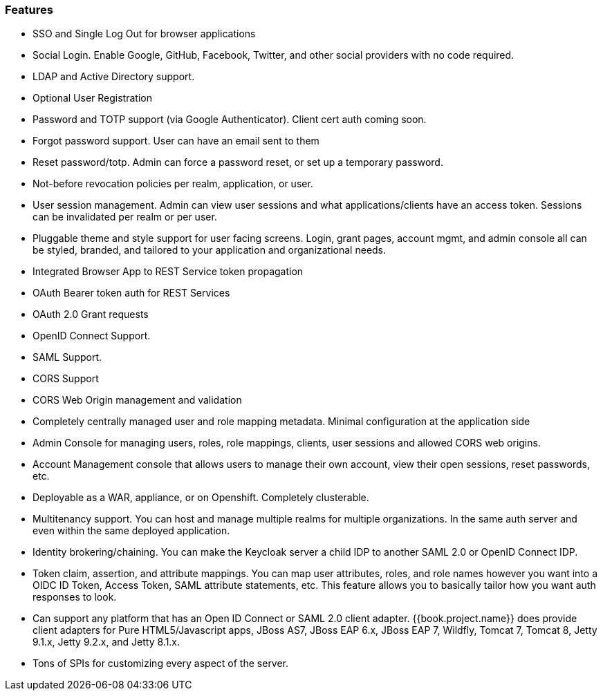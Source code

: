 
=== Features

* SSO and Single Log Out for browser applications
* Social Login.  Enable Google, GitHub, Facebook, Twitter, and other social providers with no code required.
* LDAP and Active Directory support.
* Optional User Registration
* Password and TOTP support (via Google Authenticator).  Client cert auth coming soon.
* Forgot password support.  User can have an email sent to them
* Reset password/totp.  Admin can force a password reset, or set up a temporary password.
* Not-before revocation policies per realm, application, or user.
* User session management.  Admin can view user sessions and what applications/clients have an access token.  Sessions can be invalidated
  per realm or per user.
* Pluggable theme and style support for user facing screens. Login, grant pages, account mgmt, and admin console all
  can be styled, branded, and tailored to your application and organizational needs.
* Integrated Browser App to REST Service token propagation
* OAuth Bearer token auth for REST Services
* OAuth 2.0 Grant requests
* OpenID Connect Support.
* SAML Support.
* CORS Support
* CORS Web Origin management and validation
* Completely centrally managed user and role mapping metadata.  Minimal configuration at the application side
* Admin Console for managing users, roles, role mappings, clients, user sessions and allowed CORS web origins.
* Account Management console that allows users to manage their own account, view their open sessions, reset passwords, etc.
* Deployable as a WAR, appliance, or on Openshift.  Completely clusterable.
* Multitenancy support.  You can host and manage multiple realms for multiple organizations.   In the same auth server
  and even within the same deployed application.
* Identity brokering/chaining.  You can make the Keycloak server a child IDP to another SAML 2.0 or OpenID Connect IDP.
* Token claim, assertion, and attribute mappings.  You can map user attributes, roles, and role names however you want
  into a OIDC ID Token, Access Token, SAML attribute statements, etc.  This feature allows you to basically
  tailor how you want auth responses to look.
* Can support any platform that has an Open ID Connect or SAML 2.0 client adapter.  {{book.project.name}} does provide
  client adapters for Pure HTML5/Javascript apps, JBoss AS7, JBoss EAP 6.x, JBoss EAP 7, Wildfly, Tomcat 7,
  Tomcat 8, Jetty 9.1.x, Jetty 9.2.x, and Jetty 8.1.x.
* Tons of SPIs for customizing every aspect of the server.

